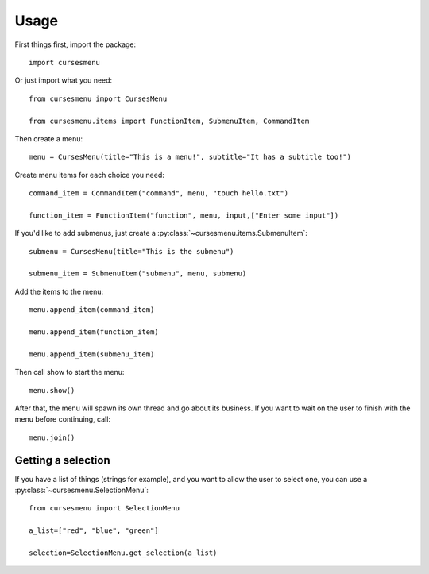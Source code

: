 Usage
=====

First things first, import the package::

    import cursesmenu

Or just import what you need::

    from cursesmenu import CursesMenu

    from cursesmenu.items import FunctionItem, SubmenuItem, CommandItem

Then create a menu::

    menu = CursesMenu(title="This is a menu!", subtitle="It has a subtitle too!")

Create menu items for each choice you need::

    command_item = CommandItem("command", menu, "touch hello.txt")

    function_item = FunctionItem("function", menu, input,["Enter some input"])

If you'd like to add submenus, just create a :py:class:`~cursesmenu.items.SubmenuItem`::

    submenu = CursesMenu(title="This is the submenu")

    submenu_item = SubmenuItem("submenu", menu, submenu)

Add the items to the menu::

    menu.append_item(command_item)

    menu.append_item(function_item)

    menu.append_item(submenu_item)

Then call show to start the menu::

    menu.show()

After that, the menu will spawn its own thread and go about its business. If you want to wait on the user to finish
with the menu before continuing, call::

    menu.join()

Getting a selection
-------------------

If you have a list of things (strings for example), and you want to allow the user to select one, you can use a
:py:class:`~cursesmenu.SelectionMenu`::

    from cursesmenu import SelectionMenu

    a_list=["red", "blue", "green"]

    selection=SelectionMenu.get_selection(a_list)

